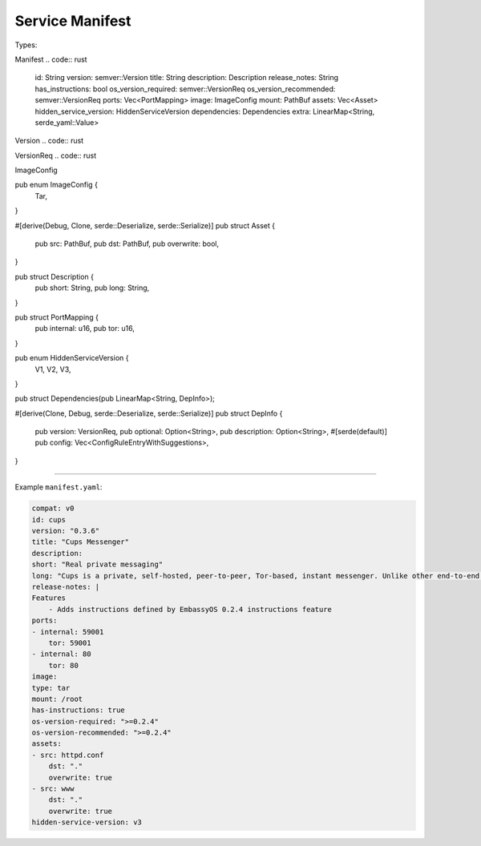 .. _service_manifest:

****************
Service Manifest
****************

Types:

Manifest
.. code:: rust

    id: String
    version: semver::Version
    title: String
    description: Description
    release_notes: String
    has_instructions: bool
    os_version_required: semver::VersionReq
    os_version_recommended: semver::VersionReq
    ports: Vec<PortMapping>
    image: ImageConfig
    mount: PathBuf
    assets: Vec<Asset>
    hidden_service_version: HiddenServiceVersion
    dependencies: Dependencies
    extra: LinearMap<String, serde_yaml::Value>

Version
.. code:: rust

VersionReq
.. code:: rust

ImageConfig

pub enum ImageConfig {
    Tar,
}


#[derive(Debug, Clone, serde::Deserialize, serde::Serialize)]
pub struct Asset {
    pub src: PathBuf,
    pub dst: PathBuf,
    pub overwrite: bool,
}

pub struct Description {
    pub short: String,
    pub long: String,
}

pub struct PortMapping {
    pub internal: u16,
    pub tor: u16,
}

pub enum HiddenServiceVersion {
    V1,
    V2,
    V3,
}

pub struct Dependencies(pub LinearMap<String, DepInfo>);

#[derive(Clone, Debug, serde::Deserialize, serde::Serialize)]
pub struct DepInfo {
    pub version: VersionReq,
    pub optional: Option<String>,
    pub description: Option<String>,
    #[serde(default)]
    pub config: Vec<ConfigRuleEntryWithSuggestions>,
}

----

Example ``manifest.yaml``:

.. code:: yaml

    compat: v0
    id: cups
    version: "0.3.6"
    title: "Cups Messenger"
    description:
    short: "Real private messaging"
    long: "Cups is a private, self-hosted, peer-to-peer, Tor-based, instant messenger. Unlike other end-to-end encrypted messengers, with Cups on the Embassy there are no trusted third parties."
    release-notes: |
    Features
        - Adds instructions defined by EmbassyOS 0.2.4 instructions feature
    ports:
    - internal: 59001
        tor: 59001
    - internal: 80
        tor: 80
    image:
    type: tar
    mount: /root
    has-instructions: true
    os-version-required: ">=0.2.4"
    os-version-recommended: ">=0.2.4"
    assets:
    - src: httpd.conf
        dst: "."
        overwrite: true
    - src: www
        dst: "."
        overwrite: true
    hidden-service-version: v3
